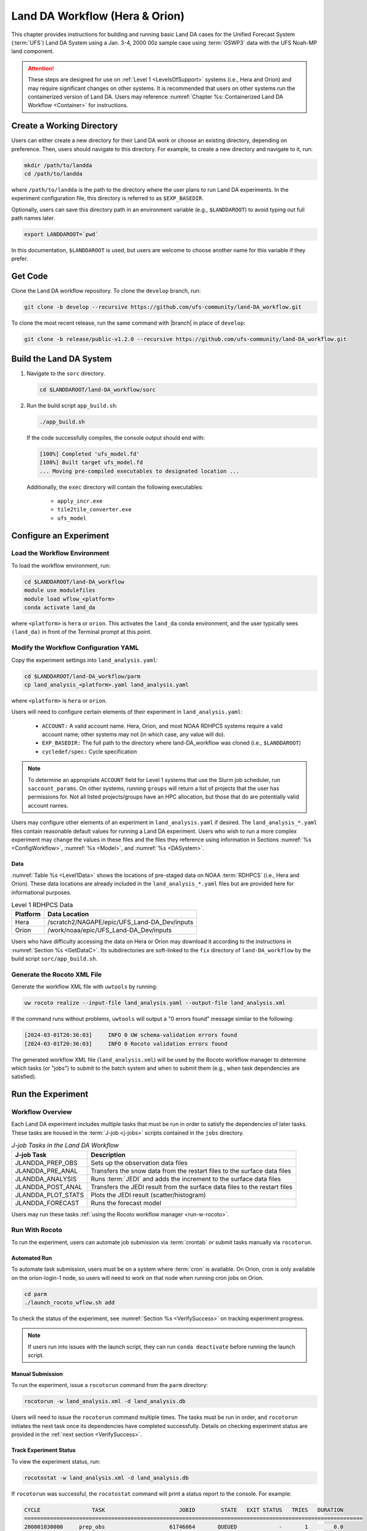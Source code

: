 .. _BuildRunLandDA:

************************************
Land DA Workflow (Hera & Orion)
************************************

This chapter provides instructions for building and running basic Land DA cases for the Unified Forecast System (:term:`UFS`) Land DA System using a Jan. 3-4, 2000 00z sample case using :term:`GSWP3` data with the UFS Noah-MP land component.

.. attention::
   
   These steps are designed for use on :ref:`Level 1 <LevelsOfSupport>` systems (i.e., Hera and Orion) and may require significant changes on other systems. It is recommended that users on other systems run the containerized version of Land DA. Users may reference :numref:`Chapter %s: Containerized Land DA Workflow <Container>` for instructions.

.. _create-dir:

Create a Working Directory
*****************************

Users can either create a new directory for their Land DA work or choose an existing directory, depending on preference. Then, users should navigate to this directory. For example, to create a new directory and navigate to it, run: 

.. code-block:: console

   mkdir /path/to/landda
   cd /path/to/landda

where ``/path/to/landda`` is the path to the directory where the user plans to run Land DA experiments. In the experiment configuration file, this directory is referred to as ``$EXP_BASEDIR``. 

Optionally, users can save this directory path in an environment variable (e.g., ``$LANDDAROOT``) to avoid typing out full path names later. 

.. code-block:: console

   export LANDDAROOT=`pwd`

In this documentation, ``$LANDDAROOT`` is used, but users are welcome to choose another name for this variable if they prefer. 

.. _GetCode:

Get Code
***********

Clone the Land DA workflow repository. To clone the ``develop`` branch, run: 

.. code-block:: console

   git clone -b develop --recursive https://github.com/ufs-community/land-DA_workflow.git

To clone the most recent release, run the same command with |branch| in place of ``develop``: 

.. code-block:: console

   git clone -b release/public-v1.2.0 --recursive https://github.com/ufs-community/land-DA_workflow.git

.. _build-land-da:

Build the Land DA System
***************************

#. Navigate to the ``sorc`` directory.

   .. code-block:: console

      cd $LANDDAROOT/land-DA_workflow/sorc

#. Run the build script ``app_build.sh``:

   .. code-block:: console

      ./app_build.sh

   If the code successfully compiles, the console output should end with:
   
   .. code-block:: console

      [100%] Completed 'ufs_model.fd'
      [100%] Built target ufs_model.fd
      ... Moving pre-compiled executables to designated location ...
   
   Additionally, the ``exec`` directory will contain the following executables: 

      * ``apply_incr.exe``
      * ``tile2tile_converter.exe``
      * ``ufs_model``

.. _config-wflow:

Configure an Experiment
*************************

.. _load-env:

Load the Workflow Environment
===============================

To load the workflow environment, run: 

.. code-block:: console

   cd $LANDDAROOT/land-DA_workflow
   module use modulefiles
   module load wflow_<platform>
   conda activate land_da

where ``<platform>`` is ``hera`` or ``orion``. This activates the ``land_da`` conda environment, and the user typically sees ``(land_da)`` in front of the Terminal prompt at this point.

.. _configure-expt:

Modify the Workflow Configuration YAML
========================================

Copy the experiment settings into ``land_analysis.yaml``:

.. code-block:: console

   cd $LANDDAROOT/land-DA_workflow/parm
   cp land_analysis_<platform>.yaml land_analysis.yaml

where ``<platform>`` is ``hera`` or ``orion``.
   
Users will need to configure certain elements of their experiment in ``land_analysis.yaml``: 

   * ``ACCOUNT:`` A valid account name. Hera, Orion, and most NOAA RDHPCS systems require a valid account name; other systems may not (in which case, any value will do).
   * ``EXP_BASEDIR:`` The full path to the directory where land-DA_workflow was cloned (i.e., ``$LANDDAROOT``)
   * ``cycledef/spec:`` Cycle specification

.. note::

   To determine an appropriate ``ACCOUNT`` field for Level 1 systems that use the Slurm job scheduler, run ``saccount_params``. On other systems, running ``groups`` will return a list of projects that the user has permissions for. Not all listed projects/groups have an HPC allocation, but those that do are potentially valid account names. 

Users may configure other elements of an experiment in ``land_analysis.yaml`` if desired. The ``land_analysis_*.yaml`` files contain reasonable default values for running a Land DA experiment. Users who wish to run a more complex experiment may change the values in these files and the files they reference using information in Sections :numref:`%s <ConfigWorkflow>`, :numref:`%s <Model>`, and :numref:`%s <DASystem>`. 

.. _GetData:

Data
------

:numref:`Table %s <Level1Data>` shows the locations of pre-staged data on NOAA :term:`RDHPCS` (i.e., Hera and Orion). These data locations are already included in the ``land_analysis_*.yaml`` files but are provided here for informational purposes. 
   
.. _Level1Data:

.. table:: Level 1 RDHPCS Data

   +-----------+--------------------------------------------------+
   | Platform  | Data Location                                    |
   +===========+==================================================+
   | Hera      | /scratch2/NAGAPE/epic/UFS_Land-DA_Dev/inputs     |
   +-----------+--------------------------------------------------+
   | Orion     | /work/noaa/epic/UFS_Land-DA_Dev/inputs           |
   +-----------+--------------------------------------------------+

Users who have difficulty accessing the data on Hera or Orion may download it according to the instructions in :numref:`Section %s <GetDataC>`. Its subdirectories are soft-linked to the ``fix`` directory of ``land-DA_workflow`` by the build script ``sorc/app_build.sh``.

.. _generate-wflow:

Generate the Rocoto XML File
==============================

Generate the workflow XML file with ``uwtools`` by running: 

.. code-block:: console

   uw rocoto realize --input-file land_analysis.yaml --output-file land_analysis.xml

If the command runs without problems, ``uwtools`` will output a "0 errors found" message similar to the following: 

.. code-block:: console

   [2024-03-01T20:36:03]     INFO 0 UW schema-validation errors found
   [2024-03-01T20:36:03]     INFO 0 Rocoto validation errors found

The generated workflow XML file (``land_analysis.xml``) will be used by the Rocoto workflow manager to determine which tasks (or "jobs") to submit to the batch system and when to submit them (e.g., when task dependencies are satisfied). 

Run the Experiment
********************

.. _wflow-overview:

Workflow Overview
==================

Each Land DA experiment includes multiple tasks that must be run in order to satisfy the dependencies of later tasks. These tasks are housed in the :term:`J-job <j-jobs>` scripts contained in the ``jobs`` directory. 

.. _WorkflowTasksTable:

.. list-table:: *J-job Tasks in the Land DA Workflow*
   :header-rows: 1

   * - J-job Task
     - Description
   * - JLANDDA_PREP_OBS
     - Sets up the observation data files
   * - JLANDDA_PRE_ANAL
     - Transfers the snow data from the restart files to the surface data files
   * - JLANDDA_ANALYSIS
     - Runs :term:`JEDI` and adds the increment to the surface data files
   * - JLANDDA_POST_ANAL
     - Transfers the JEDI result from the surface data files to the restart files
   * - JLANDDA_PLOT_STATS
     - Plots the JEDI result (scatter/histogram)
   * - JLANDDA_FORECAST
     - Runs the forecast model

Users may run these tasks :ref:`using the Rocoto workflow manager <run-w-rocoto>`. 

.. _run-w-rocoto:

Run With Rocoto
=================

To run the experiment, users can automate job submission via :term:`crontab` or submit tasks manually via ``rocotorun``. 

Automated Run
---------------

To automate task submission, users must be on a system where :term:`cron` is available. On Orion, cron is only available on the orion-login-1 node, so users will need to work on that node when running cron jobs on Orion.

.. code-block:: console

   cd parm
   ./launch_rocoto_wflow.sh add

To check the status of the experiment, see :numref:`Section %s <VerifySuccess>` on tracking experiment progress.

.. note::

   If users run into issues with the launch script, they can run ``conda deactivate`` before running the launch script. 

Manual Submission
-------------------

To run the experiment, issue a ``rocotorun`` command from the ``parm`` directory: 

.. code-block:: console

   rocotorun -w land_analysis.xml -d land_analysis.db

Users will need to issue the ``rocotorun`` command multiple times. The tasks must be run in order, and ``rocotorun`` initiates the next task once its dependencies have completed successfully. Details on checking experiment status are provided in the :ref:`next section <VerifySuccess>`.

.. _VerifySuccess:

Track Experiment Status
-------------------------

To view the experiment status, run: 

.. code-block:: console

   rocotostat -w land_analysis.xml -d land_analysis.db

If ``rocotorun`` was successful, the ``rocotostat`` command will print a status report to the console. For example:

.. code-block:: console

   CYCLE                TASK                       JOBID        STATE   EXIT STATUS   TRIES   DURATION
   =========================================================================================================
   200001030000     prep_obs                    61746064       QUEUED             -       1        0.0
   200001030000     pre_anal   druby://10.184.3.62:41973   SUBMITTING             -       1        0.0
   200001030000     analysis                           -            -             -       -          -
   200001030000    post_anal                           -            -             -       -          -
   200001030000   plot_stats                           -            -             -       -          -
   200001030000     forecast                           -            -             -       -          -
   =========================================================================================================
   200001040000     prep_obs   druby://10.184.3.62:41973   SUBMITTING             -       1        0.0
   200001040000     pre_anal                           -            -             -       -          -
   200001040000     analysis                           -            -             -       -          -
   200001040000    post_anal                           -            -             -       -          -
   200001040000   plot_stats                           -            -             -       -          -
   200001040000     forecast                           -            -             -       -          -

Note that the status table printed by ``rocotostat`` only updates after each ``rocotorun`` command (whether issued manually or via cron automation). For each task, a log file is generated. These files are stored in ``$LANDDAROOT/ptmp/test/com/output/logs/run_<forcing>``, where ``<forcing>`` is either ``gswp3`` or ``era5``. 

The experiment has successfully completed when all tasks say SUCCEEDED under STATE. Other potential statuses are: QUEUED, SUBMITTING, RUNNING, and DEAD. Users may view the log files to determine why a task may have failed.

.. _check-output:

Check Experiment Output
=========================

As the experiment progresses, it will generate a number of directories to hold intermediate and output files. The structure of those files and directories appears below:

.. _land-da-dir-structure:

.. code-block:: console

   $LANDDAROOT: Base directory
    ├── land-DA_workflow(<CYCLEDIR>): Home directory of the land DA workflow
    └── ptmp (<PTMP>)
          └── test (<envir> or <OPSROOT>)
                └── com (<COMROOT>)
                │     ├── landda (<NET>)
                │     │     └── vX.Y.Z (<model_ver>)
                │     │           └── landda.YYYYMMDD (<RUN>.<PDY>): Directory containing the output files
                │     │                 ├── hofx
                │     │                 └── plot
                │     └── output
                │           └── logs (<LOGDIR>): Directory containing the log files for the Rocoto workflow
                └── tmp (<DATAROOT>)
                     ├── <jobid> (<DATA>): Working directory
                     └── DATA_SHARE
                           ├── YYYYMMDD (<PDY>): Directory containing the intermediate or temporary files
                           ├── hofx: Directory containing the soft links to the results of the analysis task for plotting
                           └── DATA_RESTART: Directory containing the soft links to the restart files for the next cycles

``<forcing>`` refers to the type of forcing data used (``gswp3`` or ``era5``). Each variable in parentheses and angle brackets (e.g., ``(<VAR>)``) is the name for the directory defined in the file ``land_analysis.yaml``. In the future, this directory structure will be further modified to meet the :nco:`NCO Implementation Standards<>`.

Check for the output files for each cycle in the experiment directory:

.. code-block:: console

   ls -l $LANDDAROOT/ptmp/test/com/landda/<model_ver>/landda.YYYYMMDD

where ``YYYYMMDD`` is the cycle date, and ``<model_ver>`` is the model version (currently ``v1.2.1`` in the ``develop`` branch). The experiment should generate several restart files. 

.. _plotting:

Plotting Results
-----------------

Additionally, in the ``plot`` subdirectory, users will find images depicting the results of the ``analysis`` task for each cycle as a scatter plot (``hofx_oma_YYYMMDD_scatter.png``) and as a histogram (``hofx_oma_YYYYMMDD_histogram.png``). 

The scatter plot is named OBS-ANA (i.e., Observation Minus Analysis [OMA]), and it depicts a map of snow depth results. Blue points indicate locations where the observed values are less than the analysis values, and red points indicate locations where the observed values are greater than the analysis values. The title lists the mean and standard deviation of the absolute value of the OMA values. 

The histogram plots OMA values on the x-axis and frequency density values on the y-axis. The title of the histogram lists the mean and standard deviation of the real value of the OMA values. 

.. |logo1| image:: https://raw.githubusercontent.com/wiki/ufs-community/land-DA_workflow/images/LandDAScatterPlot.png
   :alt: Map of snow depth in millimeters (observation minus analysis)

.. |logo2| image:: https://raw.githubusercontent.com/wiki/ufs-community/land-DA_workflow/images/LandDAHistogram.png 
   :alt: Histogram of snow depth in millimeters (observation minus analysis) on the x-axis and frequency density on the y-axis

.. _sample-plots:

.. list-table:: Snow Depth Plots for 2000-01-04

   * - |logo1|
     - |logo2|